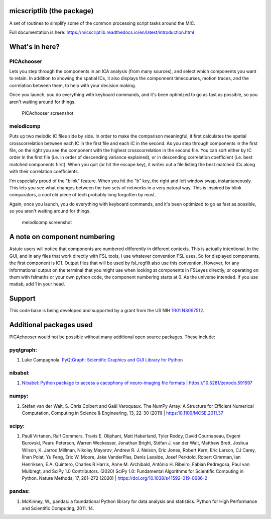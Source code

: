 micscriptlib (the package)
=========================

A set of routines to simplify some of the common processing script tasks around the MIC.

Full documentation is here: https://micscriptlib.readthedocs.io/en/latest/introduction.html

What's in here?
===============

PICAchooser
-----------
Lets you step through the components in an ICA analysis (from many sources), and select which components you
want to retain.  In addition to showing the spatial ICs, it also displays the componnent timecourses,
motion traces, and the correlation between them, to help with your decision making.

Once you launch, you do everything with keyboard commands, and it's been optimized to go as fast as possible, so
you aren't waiting around for things.

.. figure:: https://raw.githubusercontent.com/bbfrederick/picachooser/master/images/picachooser_screenshot_small.png
   :alt: PICAchooser screenshot

   PICAchooser screenshot


melodicomp
----------
Puts up two melodic IC files side by side.  In order to make the comparison meaningful, it first calculates the
spatial crosscorrelation between each IC in the first file and each IC in the second.  As you step through components
in the first file, on the right you see the component with the highest crosscorrelation in the second file.  You can
sort either by IC order in the first file (i.e. in order of descending variance explained), or in descending
correlation coefficient (i.e. best matched components first). When you quit (or hit the escape key), it writes out
a file listing the best matched ICs along with their correlation coefficients.

I'm especially proud of the "blink" feature.  When you hit the "b" key, the right and left window swap,
instantaneously.  This lets you see what changes between the two sets of networks in a very natural way.  This
is inspired by blink comparators, a cool old piece of tech probably long forgotten by most.

Again, once you launch, you do everything with keyboard commands, and it's been optimized to go as fast as
possible, so you aren't waiting around for things.

.. figure:: https://raw.githubusercontent.com/bbfrederick/picachooser/master/images/melodicomp_screenshot_small.png
   :alt: PICAchooser screenshot

   melodicomp screenshot



A note on component numbering
=============================
Astute users will notice that components are numbered differently in different contexts.  This is actually intentional.
In the GUI, and in any files that work directly with FSL tools, I use whatever convention FSL uses.  So for displayed
components, the first component is IC1.  Output files that will be used by fsl_regfilt also use this convention.  However,
for any informational output on the terminal that you might use when looking at components in FSLeyes directly, or operating
on them with fslmaths or your own python code, the component numbering starts at 0.  As the universe intended.  If you use matlab,
add 1 in your head.


Support
=======

This code base is being developed and supported by a grant from the US
NIH `1R01 NS097512 <http://grantome.com/grant/NIH/R01-NS097512-02>`__.

Additional packages used
========================

PICAchooser would not be possible without many additional open source
packages. These include:

pyqtgraph:
----------

1) Luke Campagnola. `PyQtGraph: Scientific Graphics and GUI Library for
   Python <http://www.pyqtgraph.org>`__

nibabel:
--------

1) `Nibabel: Python package to access a cacophony of neuro-imaging file
   formats <https://github.com/nipy/nibabel>`__ \|
   https://10.5281/zenodo.591597

numpy:
------

1) Stéfan van der Walt, S. Chris Colbert and Gaël Varoquaux. The NumPy
   Array: A Structure for Efficient Numerical Computation, Computing in
   Science & Engineering, 13, 22-30 (2011) \| https:10.1109/MCSE.2011.37

scipy:
------

1) Pauli Virtanen, Ralf Gommers, Travis E. Oliphant, Matt Haberland,
   Tyler Reddy, David Cournapeau, Evgeni Burovski, Pearu Peterson,
   Warren Weckesser, Jonathan Bright, Stéfan J. van der Walt, Matthew
   Brett, Joshua Wilson, K. Jarrod Millman, Nikolay Mayorov, Andrew R.
   J. Nelson, Eric Jones, Robert Kern, Eric Larson, CJ Carey, İlhan
   Polat, Yu Feng, Eric W. Moore, Jake VanderPlas, Denis Laxalde, Josef
   Perktold, Robert Cimrman, Ian Henriksen, E.A. Quintero, Charles R
   Harris, Anne M. Archibald, Antônio H. Ribeiro, Fabian Pedregosa, Paul
   van Mulbregt, and SciPy 1.0 Contributors. (2020) SciPy 1.0:
   Fundamental Algorithms for Scientific Computing in Python. Nature
   Methods, 17, 261–272 (2020) \|
   https://doi.org/10.1038/s41592-019-0686-2

pandas:
-------

1) McKinney, W., pandas: a foundational Python library for data analysis
   and statistics. Python for High Performance and Scientific Computing, 2011. 14.
